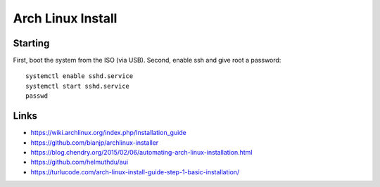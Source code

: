 Arch Linux Install
==================


Starting
--------

First, boot the system from the ISO (via USB).  Second, enable ssh and give root a password::

    systemctl enable sshd.service
    systemctl start sshd.service
    passwd


Links
-----

* https://wiki.archlinux.org/index.php/Installation_guide
* https://github.com/bianjp/archlinux-installer
* https://blog.chendry.org/2015/02/06/automating-arch-linux-installation.html
* https://github.com/helmuthdu/aui
* https://turlucode.com/arch-linux-install-guide-step-1-basic-installation/
